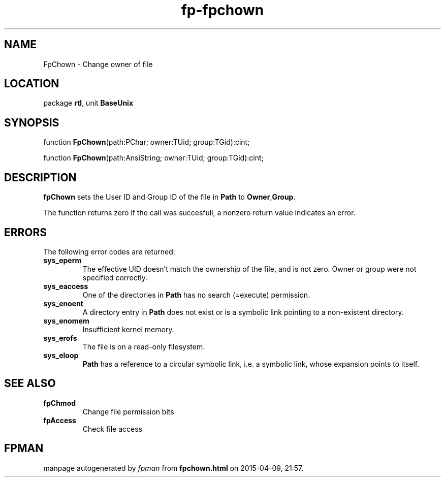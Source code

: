 .\" file autogenerated by fpman
.TH "fp-fpchown" 3 "2014-03-14" "fpman" "Free Pascal Programmer's Manual"
.SH NAME
FpChown - Change owner of file
.SH LOCATION
package \fBrtl\fR, unit \fBBaseUnix\fR
.SH SYNOPSIS
function \fBFpChown\fR(path:PChar; owner:TUid; group:TGid):cint;

function \fBFpChown\fR(path:AnsiString; owner:TUid; group:TGid):cint;
.SH DESCRIPTION
\fBfpChown\fR sets the User ID and Group ID of the file in \fBPath\fR to \fBOwner\fR,\fBGroup\fR.

The function returns zero if the call was succesfull, a nonzero return value indicates an error.


.SH ERRORS
The following error codes are returned:

.TP
.B sys_eperm
The effective UID doesn't match the ownership of the file, and is not zero. Owner or group were not specified correctly.
.TP
.B sys_eaccess
One of the directories in \fBPath\fR has no search (=execute) permission.
.TP
.B sys_enoent
A directory entry in \fBPath\fR does not exist or is a symbolic link pointing to a non-existent directory.
.TP
.B sys_enomem
Insufficient kernel memory.
.TP
.B sys_erofs
The file is on a read-only filesystem.
.TP
.B sys_eloop
\fBPath\fR has a reference to a circular symbolic link, i.e. a symbolic link, whose expansion points to itself.

.SH SEE ALSO
.TP
.B fpChmod
Change file permission bits
.TP
.B fpAccess
Check file access

.SH FPMAN
manpage autogenerated by \fIfpman\fR from \fBfpchown.html\fR on 2015-04-09, 21:57.

